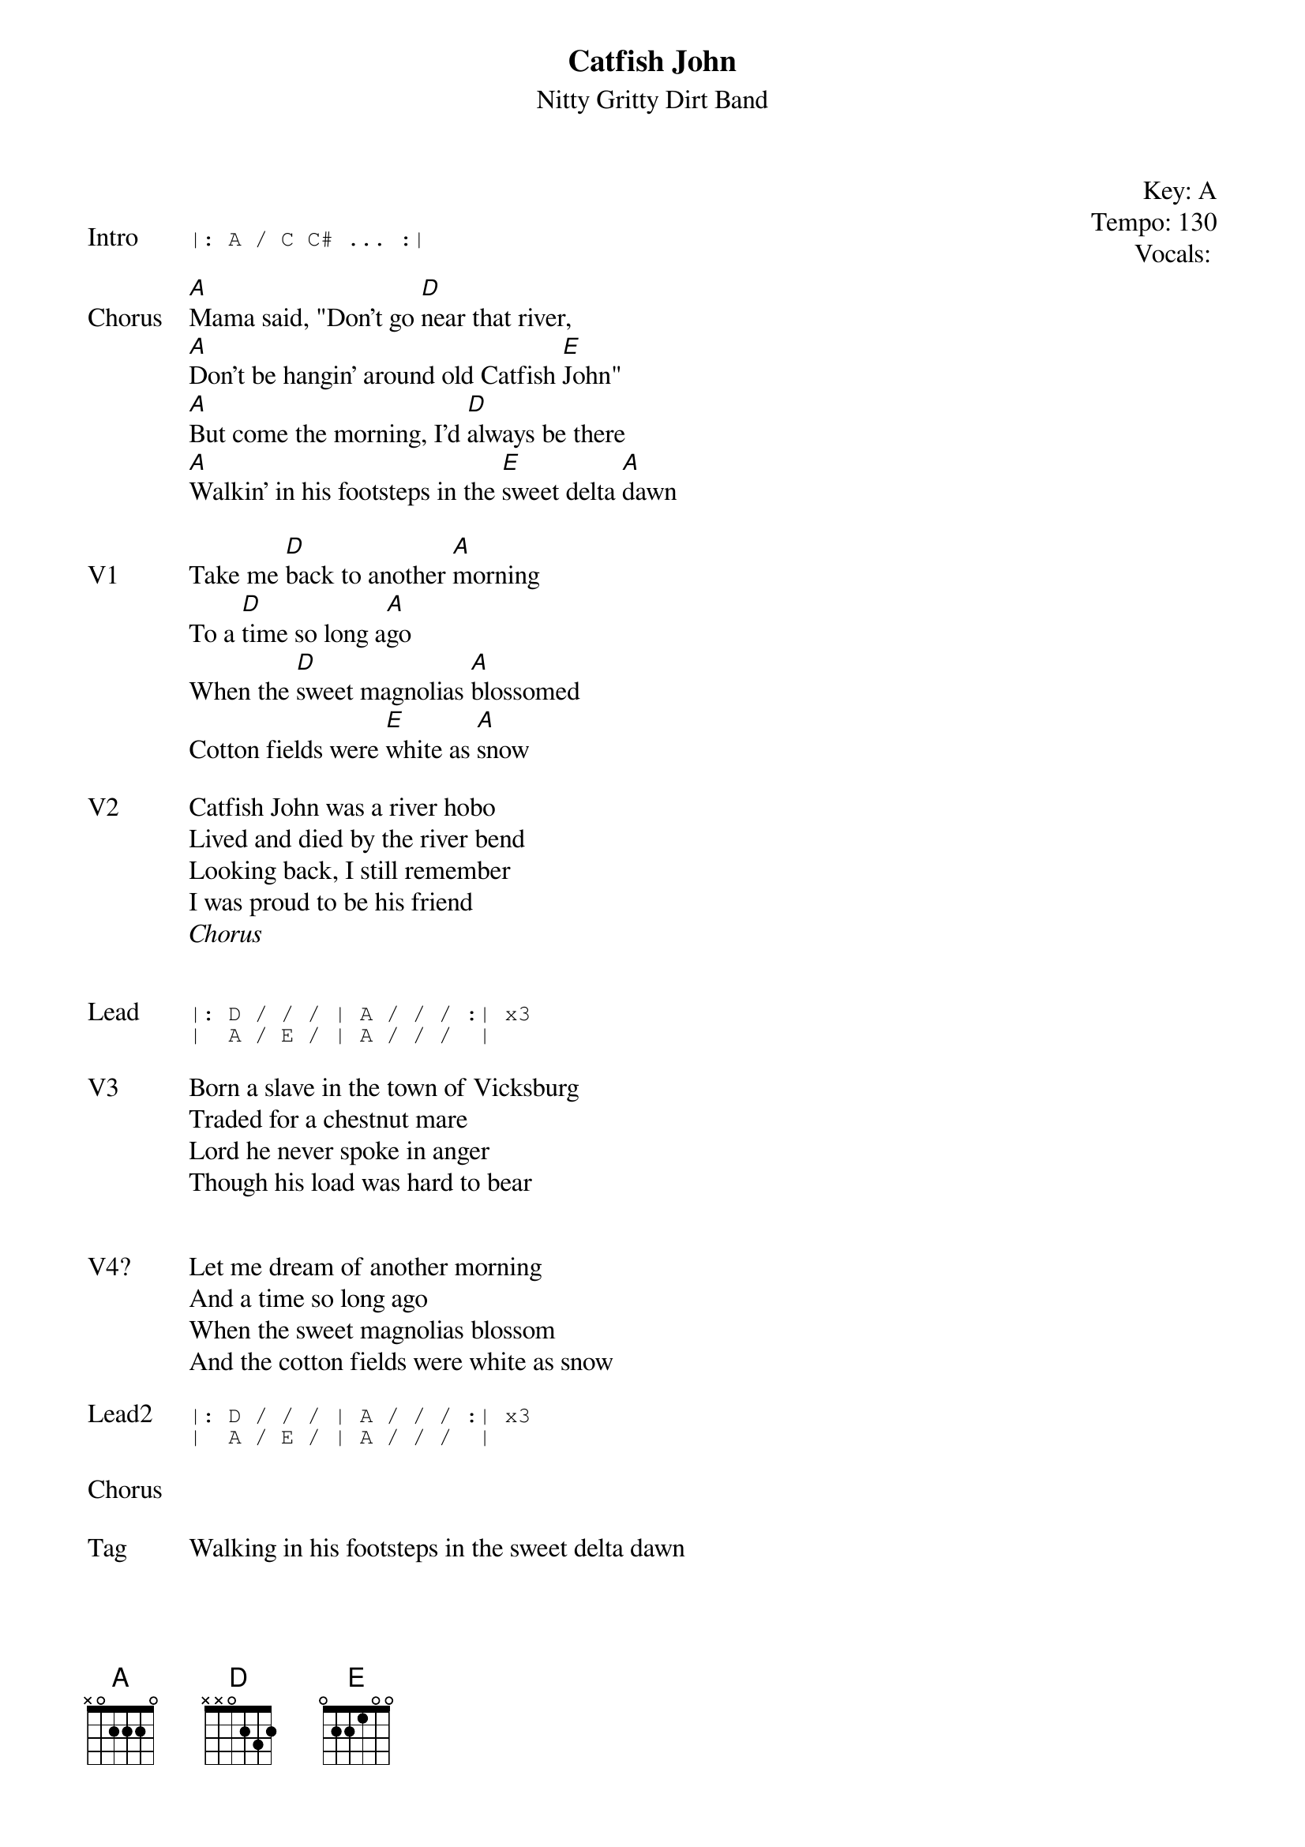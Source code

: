 {t:Catfish John}
{st: Nitty Gritty Dirt Band}
{key: A}
{tempo: 130}
{meta: vocals GJ}
{meta: timing 05min}

{start_of_textblock label="" flush="right" anchor="line" x="100%"}
Key: %{key}
Tempo: %{tempo}
Vocals: %{vocals}
{end_of_textblock}


{sot: Intro}
|: A / C C# ... :|
{eot}

{sov: Chorus}
[A]Mama said, "Don't go [D]near that river,
[A]Don't be hangin' around old Catfish [E]John"
[A]But come the morning, I'd [D]always be there
[A]Walkin' in his footsteps in the [E]sweet delta [A]dawn
{eov}

{sov: V1}
Take me [D]back to another [A]morning
To a [D]time so long a[A]go
When the [D]sweet magnolias [A]blossomed
Cotton fields were [E]white as [A]snow
{eov}

{sov: V2}
Catfish John was a river hobo
Lived and died by the river bend
Looking back, I still remember
I was proud to be his friend
<i>Chorus</i>
{eov}


{sot: Lead}
|: D / / / | A / / / :| x3
|  A / E / | A / / /  |
{eot}

{sov: V3}
Born a slave in the town of Vicksburg
Traded for a chestnut mare
Lord he never spoke in anger
Though his load was hard to bear
{eov}


{sov: V4?}
Let me dream of another morning
And a time so long ago
When the sweet magnolias blossom
And the cotton fields were white as snow
{eov}

{sot: Lead2}
|: D / / / | A / / / :| x3
|  A / E / | A / / /  |
{eot}

{sov: Chorus}
<i> </i>
{eov}

{sov: Tag}
Walking in his footsteps in the sweet delta dawn
{eov}



{sov: Notes}
6/16/82 (https://www.youtube.com/watch?v=ANzJdVFaBGQ)
{eov}
